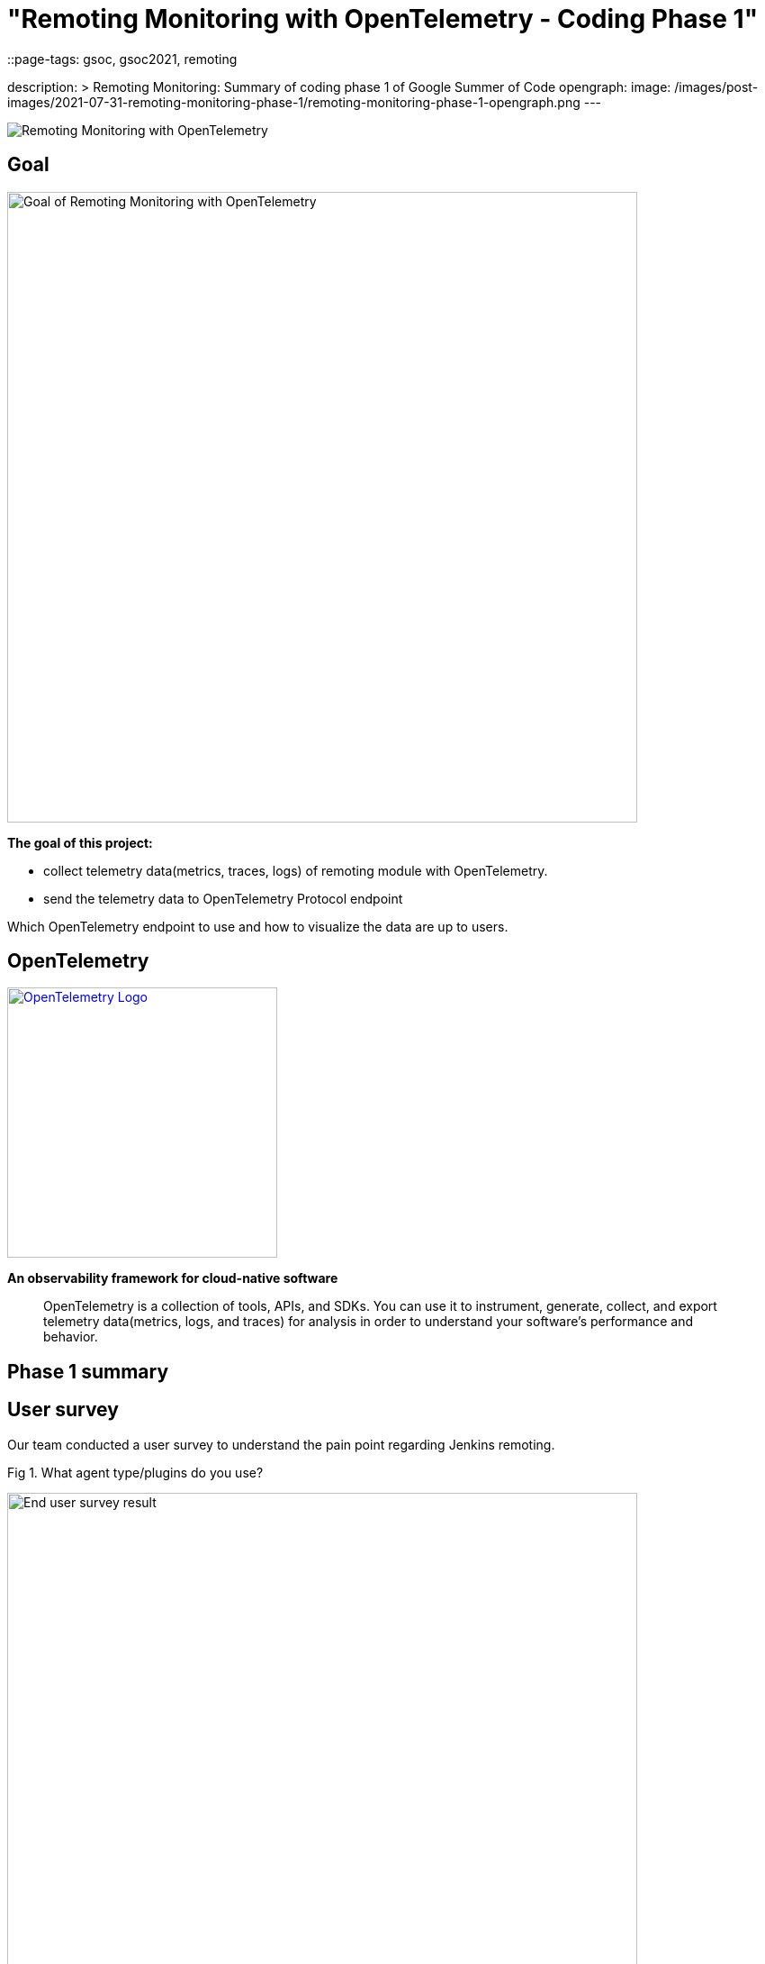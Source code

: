 = "Remoting Monitoring with OpenTelemetry - Coding Phase 1"
::page-tags: gsoc, gsoc2021, remoting

:page-author: aki-7
description: >
  Remoting Monitoring: Summary of coding phase 1 of Google Summer of Code
opengraph:
  image: /images/post-images/2021-07-31-remoting-monitoring-phase-1/remoting-monitoring-phase-1-opengraph.png
---

image:/images/post-images/2021-07-31-remoting-monitoring-phase-1/opengraph.png[Remoting Monitoring with OpenTelemetry]

== Goal

image:/images/post-images/2021-07-31-remoting-monitoring-phase-1/goal.png[Goal of Remoting Monitoring with OpenTelemetry, align="center", width=700]

*The goal of this project:*

* collect telemetry data(metrics, traces, logs) of remoting module with
OpenTelemetry.
* send the telemetry data to OpenTelemetry Protocol endpoint

Which OpenTelemetry endpoint to use and how to visualize the data are up to
users.

== OpenTelemetry

image:https://cncf-branding.netlify.app/img/projects/opentelemetry/horizontal/color/opentelemetry-horizontal-color.png[OpenTelemetry Logo, link=https://opentelemetry.io/, width=300]

*An observability framework for cloud-native software*

____
OpenTelemetry is a collection of tools, APIs, and SDKs.
You can use it to instrument, generate, collect, and export telemetry
data(metrics, logs, and traces) for analysis in order to understand your
software's performance and behavior.
____

== Phase 1 summary

== User survey

Our team conducted a user survey to understand the pain point regarding Jenkins
remoting.

.Fig 1. What agent type/plugins do you use?
[caption="Figure 1:"]
image:/images/post-images/2021-07-31-remoting-monitoring-phase-1/user-survey.png[End user survey result, width=700]

Fig 1 shows what types of agent users use, and 17 unique respondents out of
28 use docker for agent. So I'm planning to publish a docker image to
demonstrate how we can build Docker image with our monitoring feature.

This survey and investigation of JIRA tickets of past two years also tell me five
common causes of agent unavailability.

* *Configuration mistakes*
** Jenkins agent settings, e.g. misuse of "tunnel connection through" option.
** Platform settings, e.g. invalid port setting of Kubernetes' helm template.
** Network settings, e.g. Load balancer misconfiguration.
* *Uncontrolled shutdown of nodes* for downscaling.
* *Timeout during provisioning* a new node.
* *Firewall, antivirus software or other network component kill the connection*
* *Lack of hardware resources*, e.g. memory, temp space, etc...

We also heard valuable user voice in the survey.

.What areas would you like to see better in Jenkins monitoring?
____
I have created a bunch of adhoc monitoring jobs to check on the agent's health
and send e-mail. Would be nice to have this consolidated.
____

____
Having archive of nodes with the access to their logs/events would have been
nice.
____

I hope that implementing these feature with OpenTelemetry, which is expected to
become the industry standard for observability, will bring great monitoring
experience to Jenkins community.

== Proof of Concept

=== How to deliver the monitoring program to agents

==== 1. Sending monitoring program to the agent over remoting

image:/images/post-images/2021-07-31-remoting-monitoring-phase-1/sending-monitoring-program-via-remoting.png[Sending monitoring program via remoting]

In my first implementation, I prepared a Jenkins plugin and send the
monitoring program from Jenkins controller. However, this approach have
following disadvantages.

. We cannot collect telemetry data before the initial connection.
We are likely to encounter a problem while provisioning a new node,
so it's important to observe agents' telemetry data from the beginning.
. Some agent restarters (e.g. link:https://javadoc.jenkins.io/jenkins/slaves/restarter/UnixSlaveRestarter.html[UnixSlaveRestarter])
restart agent completely when reconnecting. It means that the agent lost
monitoring program every time the connection closed, and we cannot collect
telemetry data after the connection is lost before a new connection is
established.

So we decided to take the next approach.

==== 2. Install monitoring engine when provisioning a new agent

image:/images/post-images/2021-07-31-remoting-monitoring-phase-1/install-monitoring-engine-when-provisioning.png[Installing monitoring engine when provisioning]

In this approach, user will download the monitoring program called monitoring
engine, which is a JAR file, and place it in the agent node when provisioning.

=== How to instrument remoting to produce remoting trace

==== Add instrumentation extension point to remoting

Pull Request: https://github.com/jenkinsci/remoting/pull/471

This approach makes the agent launch command more complicated,
and we have to overcome this problem.


== Current State

=== Metrics

We currently support the following metrics and planning to support more.

[cols="2,1,1,3,8"]
|==
|metrics|unit| label | key | description
|system.cpu.load|1||
|System CPU load. See `com.sun.management.OperatingSystemMXBean.getSystemCpuLoad`

|system.cpu.load.average.1m|||
|System CPU load average 1 minute See `java.lang.management.OperatingSystemMXBean.getSystemLoadAverage`

|system.memory.usage|bytes|state|`used`, `free`
|
see `com.sun.management.OperatingSystemMXBean.getTotalPhysicalMemorySize`
and `com.sun.management.OperatingSystemMXBean.getFreePhysicalMemorySize`

|system.memory.utilization|1||
|
System memory utilization,
see `com.sun.management.OperatingSystemMXBean.getTotalPhysicalMemorySize`
and `com.sun.management.OperatingSystemMXBean.getFreePhysicalMemorySize`.
Report 0% if no physical memory is discovered by the JVM.

|system.paging.usage|bytes|state|`used`, `free`
|
see `com.sun.management.OperatingSystemMXBean.getFreeSwapSpaceSize`
and `com.sun.management.OperatingSystemMXBean.getTotalSwapSpaceSize`.

|system.paging.utilization|1||
|
see `com.sun.management.OperatingSystemMXBean.getFreeSwapSpaceSize`
and `com.sun.management.OperatingSystemMXBean.getTotalSwapSpaceSize`.
Report 0% if no swap memory is discovered by the JVM.

|process.cpu.load|%||
|Process CPU load. See `com.sun.management.OperatingSystemMXBean.getProcessCpuLoad`.

|process.cpu.time|ns||
|Process CPU time. See `com.sun.management.OperatingSystemMXBean.getProcessCpuTime`.

.2+|runtime.jvm.memory.area .2+|bytes|type|`used`, `committed`, `max`
.2+|see link:https://docs.oracle.com/en/java/javase/11/docs/api/java.management/java/lang/management/MemoryUsage.html[MemoryUsage]
|area|`heap`, `non_heap`

.2+|runtime.jvm.memory.pool .2+|bytes|type|`used`, `committed`, `max`
.2+|see link:https://docs.oracle.com/en/java/javase/11/docs/api/java.management/java/lang/management/MemoryUsage.html[MemoryUsage]
|pool|`PS Eden Space`, `G1 Old Gen`...

|runtime.jvm.gc.time|ms|gc| `G1 Young Generation`, `G1 Old Generation`, ...
|see link:https://docs.oracle.com/en/java/javase/11/docs/api/jdk.management/com/sun/management/GarbageCollectorMXBean.html[GarbageCollectorMXBean]

|runtime.jvm.gc.count|1|gc| `G1 Young Generation`, `G1 Old Generation`, ...
|see link:https://docs.oracle.com/en/java/javase/11/docs/api/jdk.management/com/sun/management/GarbageCollectorMXBean.html[GarbageCollectorMXBean]

|==

=== Traces

We tried several approaches to instrument remoting module, but good approach is not established yet.

Here is a draft documentation of the spans to collect. link:https://docs.google.com/document/d/1gjRamLWz3NwenVifC5pYyBMmxsUjl9MjspZF0mRYeaI/edit#heading=h.6xn68iwvd7gz[Google Doc]

=== Logs

Coming soon!

== Metric and span demo visualization

Our team created a demo example with Docker compose and visualized the metrics and spans.

*_Click to open in new tab_*

image:/images/post-images/2021-07-31-remoting-monitoring-phase-1/prometheus-metrics.png[prometheus metric visualization, width=40%, link=/images/post-images/2021-07-31-remoting-monitoring-phase-1/prometheus-metrics.png, window=_blank]
image:/images/post-images/2021-07-31-remoting-monitoring-phase-1/jaeger-spans.png[jaeger span visualization, width=55%, link=/images/post-images/2021-07-31-remoting-monitoring-phase-1/jaeger-spans.png, window=_blank]

== Google Summer of Code Midterm Demo

.Our project demo starts with 8:20
video::_D0hiA1Cgz8[youtube,width=400,height=300,start=514]

== Next Step

* Log support
* Alpha release!
